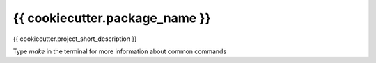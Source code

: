 ===============================
{{ cookiecutter.package_name }}
===============================


.. image:: https://img.shields.io/travis/{{ cookiecutter.github_username }}/{{ cookiecutter.repo_name }}.svg
        :target: https://travis-ci.org/{{ cookiecutter.github_username }}/{{ cookiecutter.repo_name }}
.. image:: https://badgen.net/pypi/v/{{ cookiecutter.package_name }}
        :target: https://pypi.org/project/{{ cookiecutter.package_name }}
.. image:: https://img.shields.io/badge/License-GPLv3-blue.svg  
        :target: https://www.gnu.org/licenses/gpl-3.0


{{ cookiecutter.project_short_description }}

Type `make` in the terminal for more information about common commands